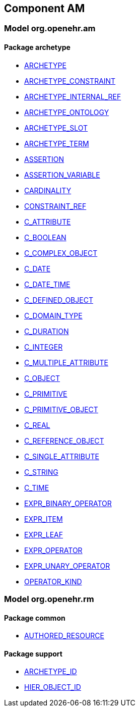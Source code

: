 
== Component AM

=== Model org.openehr.am

==== Package archetype

[.xcode]
* link:/releases/AM/1.4/archetype.html#_archetype_class[ARCHETYPE^]
[.xcode]
* link:/releases/AM/1.4/archetype.html#_archetype_constraint_class[ARCHETYPE_CONSTRAINT^]
[.xcode]
* link:/releases/AM/1.4/archetype.html#_archetype_internal_ref_class[ARCHETYPE_INTERNAL_REF^]
[.xcode]
* link:/releases/AM/1.4/archetype.html#_archetype_ontology_class[ARCHETYPE_ONTOLOGY^]
[.xcode]
* link:/releases/AM/1.4/archetype.html#_archetype_slot_class[ARCHETYPE_SLOT^]
[.xcode]
* link:/releases/AM/1.4/archetype.html#_archetype_term_class[ARCHETYPE_TERM^]
[.xcode]
* link:/releases/AM/1.4/archetype.html#_assertion_class[ASSERTION^]
[.xcode]
* link:/releases/AM/1.4/archetype.html#_assertion_variable_class[ASSERTION_VARIABLE^]
[.xcode]
* link:/releases/AM/1.4/archetype.html#_cardinality_class[CARDINALITY^]
[.xcode]
* link:/releases/AM/1.4/archetype.html#_constraint_ref_class[CONSTRAINT_REF^]
[.xcode]
* link:/releases/AM/1.4/archetype.html#_c_attribute_class[C_ATTRIBUTE^]
[.xcode]
* link:/releases/AM/1.4/archetype.html#_c_boolean_class[C_BOOLEAN^]
[.xcode]
* link:/releases/AM/1.4/archetype.html#_c_complex_object_class[C_COMPLEX_OBJECT^]
[.xcode]
* link:/releases/AM/1.4/archetype.html#_c_date_class[C_DATE^]
[.xcode]
* link:/releases/AM/1.4/archetype.html#_c_date_time_class[C_DATE_TIME^]
[.xcode]
* link:/releases/AM/1.4/archetype.html#_c_defined_object_class[C_DEFINED_OBJECT^]
[.xcode]
* link:/releases/AM/1.4/archetype.html#_c_domain_type_class[C_DOMAIN_TYPE^]
[.xcode]
* link:/releases/AM/1.4/archetype.html#_c_duration_class[C_DURATION^]
[.xcode]
* link:/releases/AM/1.4/archetype.html#_c_integer_class[C_INTEGER^]
[.xcode]
* link:/releases/AM/1.4/archetype.html#_c_multiple_attribute_class[C_MULTIPLE_ATTRIBUTE^]
[.xcode]
* link:/releases/AM/1.4/archetype.html#_c_object_class[C_OBJECT^]
[.xcode]
* link:/releases/AM/1.4/archetype.html#_c_primitive_class[C_PRIMITIVE^]
[.xcode]
* link:/releases/AM/1.4/archetype.html#_c_primitive_object_class[C_PRIMITIVE_OBJECT^]
[.xcode]
* link:/releases/AM/1.4/archetype.html#_c_real_class[C_REAL^]
[.xcode]
* link:/releases/AM/1.4/archetype.html#_c_reference_object_class[C_REFERENCE_OBJECT^]
[.xcode]
* link:/releases/AM/1.4/archetype.html#_c_single_attribute_class[C_SINGLE_ATTRIBUTE^]
[.xcode]
* link:/releases/AM/1.4/archetype.html#_c_string_class[C_STRING^]
[.xcode]
* link:/releases/AM/1.4/archetype.html#_c_time_class[C_TIME^]
[.xcode]
* link:/releases/AM/1.4/archetype.html#_expr_binary_operator_class[EXPR_BINARY_OPERATOR^]
[.xcode]
* link:/releases/AM/1.4/archetype.html#_expr_item_class[EXPR_ITEM^]
[.xcode]
* link:/releases/AM/1.4/archetype.html#_expr_leaf_class[EXPR_LEAF^]
[.xcode]
* link:/releases/AM/1.4/archetype.html#_expr_operator_class[EXPR_OPERATOR^]
[.xcode]
* link:/releases/AM/1.4/archetype.html#_expr_unary_operator_class[EXPR_UNARY_OPERATOR^]
[.xcode]
* link:/releases/AM/1.4/archetype.html#_operator_kind_enumeration[OPERATOR_KIND^]

=== Model org.openehr.rm

==== Package common

[.xcode]
* link:/releases/AM/1.4/common.html#_authored_resource_class[AUTHORED_RESOURCE^]

==== Package support

[.xcode]
* link:/releases/AM/1.4/support.html#_archetype_id_class[ARCHETYPE_ID^]
[.xcode]
* link:/releases/AM/1.4/support.html#_hier_object_id_class[HIER_OBJECT_ID^]
